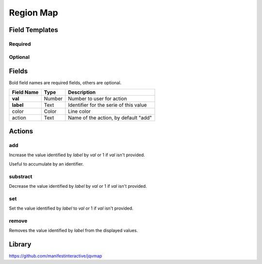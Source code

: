 .. _region-map-widget:

Region Map
==========

.. figure:: ../../img/region-map.gif
   :align: center


.. figure:: ../../img/region-map-usa.gif
   :align: center

Field Templates
---------------

Required
........

.. figure:: ../../img/region-map-fields-required.png
   :align: center

Optional
........

.. figure:: ../../img/region-map-fields-optional.png
   :align: center

Fields
------

Bold field names are required fields, others are optional.

.. table::

   ==========  ======    ======================================
   Field Name  Type      Description
   ==========  ======    ======================================
   **val**     Number    Number to user for action
   **label**   Text      Identifier for the serie of this value
   color       Color     Line color
   action      Text      Name of the action, by default "add"
   ==========  ======    ======================================

Actions
-------

add
...

Increase the value identified by *label* by *val* or 1 if *val* isn't provided.

Useful to accumulate by an identifier.
    
substract
.........

Decrease the value identified by *label* by *val* or 1 if *val* isn't provided.

set
...

Set the value identified by *label* to *val* or 1 if *val* isn't provided.

remove
......

Removes the value identified by *label* from the displayed values.


Library
-------

https://github.com/manifestinteractive/jqvmap

